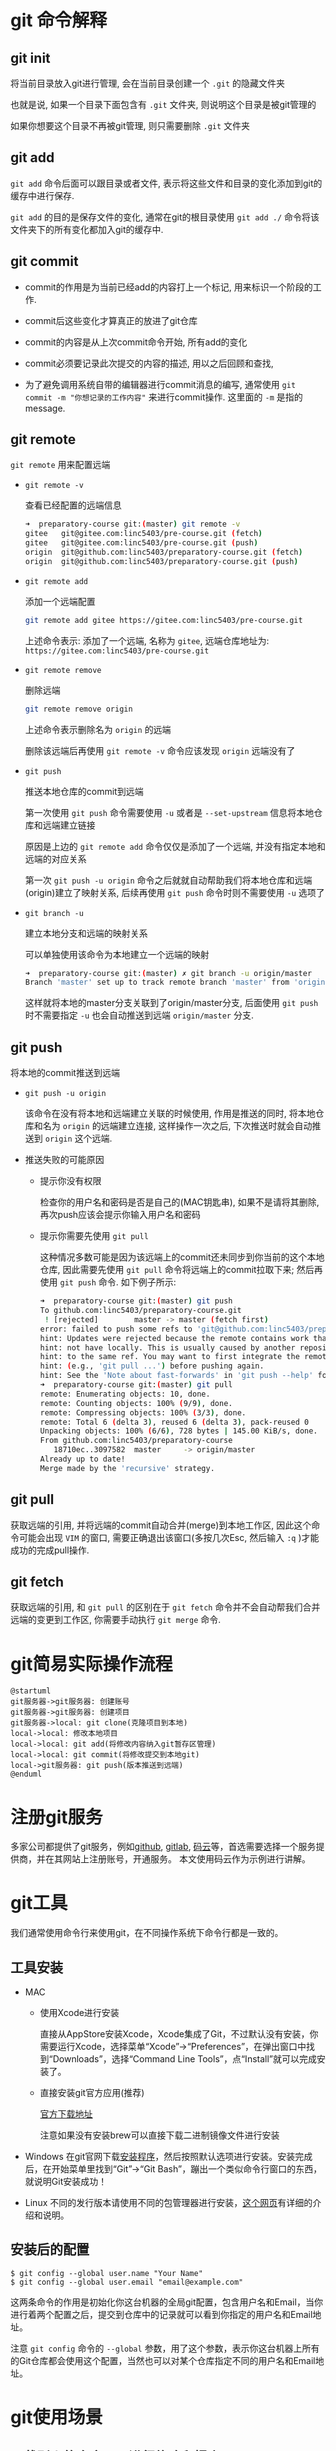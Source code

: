 * git 命令解释
** git init

   将当前目录放入git进行管理, 会在当前目录创建一个 ~.git~ 的隐藏文件夹

   也就是说, 如果一个目录下面包含有 ~.git~ 文件夹, 则说明这个目录是被git管理的

   如果你想要这个目录不再被git管理, 则只需要删除 ~.git~ 文件夹

** git add

   ~git add~ 命令后面可以跟目录或者文件, 表示将这些文件和目录的变化添加到git的缓存中进行保存.

   ~git add~ 的目的是保存文件的变化, 通常在git的根目录使用 ~git add ./~ 命令将该文件夹下的所有变化都加入git的缓存中.

** git commit

   - commit的作用是为当前已经add的内容打上一个标记, 用来标识一个阶段的工作.

   - commit后这些变化才算真正的放进了git仓库

   - commit的内容是从上次commit命令开始, 所有add的变化

   - commit必须要记录此次提交的内容的描述, 用以之后回顾和查找, 

   - 为了避免调用系统自带的编辑器进行commit消息的编写, 通常使用 ~git commit -m "你想记录的工作内容"~ 来进行commit操作. 这里面的 ~-m~ 是指的message.

** git remote

   ~git remote~ 用来配置远端

   - ~git remote -v~
     
     查看已经配置的远端信息

     #+begin_src sh
       ➜  preparatory-course git:(master) git remote -v
       gitee   git@gitee.com:linc5403/pre-course.git (fetch)
       gitee   git@gitee.com:linc5403/pre-course.git (push)
       origin  git@github.com:linc5403/preparatory-course.git (fetch)
       origin  git@github.com:linc5403/preparatory-course.git (push)
     #+end_src

   - ~git remote add~

     添加一个远端配置

     #+begin_src sh
       git remote add gitee https://gitee.com:linc5403/pre-course.git
     #+end_src

     上述命令表示: 添加了一个远端, 名称为 ~gitee~, 远端仓库地址为: ~https://gitee.com:linc5403/pre-course.git~

   - ~git remote remove~
     
     删除远端

     #+begin_src sh
       git remote remove origin
     #+end_src
   
     上述命令表示删除名为 ~origin~ 的远端

     删除该远端后再使用 ~git remote -v~ 命令应该发现 ~origin~ 远端没有了

   - ~git push~

     推送本地仓库的commit到远端

     第一次使用 ~git push~ 命令需要使用 ~-u~ 或者是 ~--set-upstream~ 信息将本地仓库和远端建立链接

     原因是上边的 ~git remote add~ 命令仅仅是添加了一个远端, 并没有指定本地和远端的对应关系

     第一次 ~git push -u origin~ 命令之后就就自动帮助我们将本地仓库和远端(origin)建立了映射关系, 后续再使用 ~git push~ 命令时则不需要使用 ~-u~ 选项了

   - ~git branch -u~

     建立本地分支和远端的映射关系

     可以单独使用该命令为本地建立一个远端的映射

     #+begin_src sh
       ➜  preparatory-course git:(master) ✗ git branch -u origin/master
       Branch 'master' set up to track remote branch 'master' from 'origin'.
     #+end_src
   
     这样就将本地的master分支关联到了origin/master分支, 后面使用 ~git push~ 时不需要指定 ~-u~ 也会自动推送到远端 ~origin/master~ 分支.

** git push
   将本地的commit推送到远端

   - ~git push -u origin~

     该命令在没有将本地和远端建立关联的时候使用, 作用是推送的同时, 将本地仓库和名为 ~origin~ 的远端建立连接, 这样操作一次之后, 下次推送时就会自动推送到 ~origin~ 这个远端.

   - 推送失败的可能原因

     - 提示你没有权限

       检查你的用户名和密码是否是自己的(MAC钥匙串), 如果不是请将其删除, 再次push应该会提示你输入用户名和密码

     - 提示你需要先使用 ~git pull~

       这种情况多数可能是因为该远端上的commit还未同步到你当前的这个本地仓库, 因此需要先使用 ~git pull~ 命令将远端上的commit拉取下来; 然后再使用 ~git push~ 命令. 如下例子所示:

       #+begin_src sh
	 ➜  preparatory-course git:(master) git push
	 To github.com:linc5403/preparatory-course.git
	  ! [rejected]        master -> master (fetch first)
	 error: failed to push some refs to 'git@github.com:linc5403/preparatory-course.git'
	 hint: Updates were rejected because the remote contains work that you do
	 hint: not have locally. This is usually caused by another repository pushing
	 hint: to the same ref. You may want to first integrate the remote changes
	 hint: (e.g., 'git pull ...') before pushing again.
	 hint: See the 'Note about fast-forwards' in 'git push --help' for details.
	 ➜  preparatory-course git:(master) git pull
	 remote: Enumerating objects: 10, done.
	 remote: Counting objects: 100% (9/9), done.
	 remote: Compressing objects: 100% (3/3), done.
	 remote: Total 6 (delta 3), reused 6 (delta 3), pack-reused 0
	 Unpacking objects: 100% (6/6), 728 bytes | 145.00 KiB/s, done.
	 From github.com:linc5403/preparatory-course
	    18710ec..3097582  master     -> origin/master
	 Already up to date!
	 Merge made by the 'recursive' strategy.
       #+end_src

** git pull

   获取远端的引用, 并将远端的commit自动合并(merge)到本地工作区, 因此这个命令可能会出现 ~VIM~ 的窗口, 需要正确退出该窗口(多按几次Esc, 然后输入 ~:q~ )才能成功的完成pull操作.

** git fetch

   获取远端的引用, 和 ~git pull~ 的区别在于 ~git fetch~ 命令并不会自动帮我们合并远端的变更到工作区, 你需要手动执行 ~git merge~ 命令.

* git简易实际操作流程
  #+begin_src plantuml :file ./img/abc.png :cmdline -charset utf-8
    @startuml
    git服务器->git服务器: 创建账号
    git服务器->git服务器: 创建项目
    git服务器->local: git clone(克隆项目到本地)
    local->local: 修改本地项目
    local->local: git add(将修改内容纳入git暂存区管理)
    local->local: git commit(将修改提交到本地git)
    local->git服务器: git push(版本推送到远端)
    @enduml
  #+end_src

  #+RESULTS:
  [[file:./img/abc.png]]

* 注册git服务
  多家公司都提供了git服务，例如[[https://github.com/][github]], [[https://about.gitlab.com/][gitlab]], [[https://gitee.com/][码云]]等，首选需要选择一个服务提供商，并在其网站上注册账号，开通服务。
  本文使用码云作为示例进行讲解。

* git工具
  我们通常使用命令行来使用git，在不同操作系统下命令行都是一致的。
** 工具安装
   - MAC

     - 使用Xcode进行安装

       直接从AppStore安装Xcode，Xcode集成了Git，不过默认没有安装，你需要运行Xcode，选择菜单“Xcode”->“Preferences”，在弹出窗口中找到“Downloads”，选择“Command Line Tools”，点“Install”就可以完成安装了。
       [[file:./img/xcode.jpeg]]

     - 直接安装git官方应用(推荐)
       
       [[https://git-scm.com/download/mac][官方下载地址]]

       注意如果没有安装brew可以直接下载二进制镜像文件进行安装

       [[file:./img/mac-git-download.png]]

   - Windows
     在git官网下载[[https://git-scm.com/download/win][安装程序]]，然后按照默认选项进行安装。安装完成后，在开始菜单里找到“Git”->“Git Bash”，蹦出一个类似命令行窗口的东西，就说明Git安装成功！

     [[file:./img/win-git.jpeg]]

   - Linux  
     不同的发行版本请使用不同的包管理器进行安装，[[https://git-scm.com/download/linux][这个网页]]有详细的介绍和说明。

** 安装后的配置
   #+begin_example
   $ git config --global user.name "Your Name"
   $ git config --global user.email "email@example.com"
   #+end_example
   
   这两条命令的作用是初始化你这台机器的全局git配置，包含用户名和Email，当你进行着两个配置之后，提交到仓库中的记录就可以看到你指定的用户名和Email地址。

   注意 ~git config~ 命令的 ~--global~ 参数，用了这个参数，表示你这台机器上所有的Git仓库都会使用这个配置，当然也可以对某个仓库指定不同的用户名和Email地址。

* git使用场景
** 下载别人的仓库，不进行修改和提交
   这种一般是借鉴和学习别人代码的场景，通常只需要一条命令就可以完成：

   #+begin_example
   git clone 远端地址
   #+end_example

** 将自己的项目存放在服务器侧，并进行跟踪
   #+begin_src plantuml :file ./img/changjing2.png :cmdline -charset utf-8
     @startuml
     start
     :服务器上创建项目;
     :git clone(克隆远端仓库到本地仓库);
     repeat
       :本地工作区进行修改;
       :git add(修改提交到暂存区);
       :git commit(修改提交到本地仓库);
       :git push(本地版本推送到远端远端仓库);
     @enduml
   #+end_src

   #+RESULTS:
   [[file:./img/changjing2.png]]

   下面使用gitee的具体实例来演示如何管理自己的项目:

   1. 在服务器上创建项目

      在浏览器中打开[[https://gitee.com/][gitee]]，登录，点击右上角加号，选择“新建仓库"

      [[file:./img/gitee-1.png]]

   2. 在新建仓库页面中填写“仓库名称”，注意“是否开源”的选项，如果想要其他人默认可以访问这个仓库应该选择“公开”。具体操作如图所示：
      
      [[file:./img/gitee-2.png]]
      
      点击下方的“创建”按钮，项目就创建好了。

   3. 新建仓库会在这个页面中展示，需要记录下新仓库的地址，如下图所示：

      [[file:./img/gitee-3.png]]
   4. 在命令行（终端）中进入你想要放置该仓库的目录，例如home目录，然后在运行 ~git clone~ 命令，将远端仓库克隆到本地：

      [[file:./img/gitee-4.png]]

      克隆完成后会在当前目录新建一个你的项目。

   5. 在新的文件夹中进行修改，并使用 ~git add~ 命令提交到暂存区:

      [[file:./img/gitee-5.png]]

   6. 使用 ~git commit -m~ 命令提交此次的变更：
      
      [[file:./img/gitee-6.png]]

   7. 使用 ~git push~ 命令将版本推送到远端：

      注意，这一步需要输入你在 ~gitee~ 上的用户名和密码

      [[file:./img/gitee-7.png]]

   8. 在网页上检查你的更新是否已经生效：

      [[file:./img/gitee-8.png]]

** 分支(branch)的应用
*** 分支操作流程

    #+begin_src plantuml :file ./img/branch.svg
      @startuml
      本地master分支 -> 本地dev分支: 创建本地分支(git checkout -b)
      本地dev分支 -> 本地dev分支: git工作流(git add, git commit)
      本地dev分支 -> remote的dev分支: 创建远端分支并推送(git push -u origin)
      本地dev分支 -> 本地dev分支: git工作流(git add, git commit)
      本地dev分支 -> remote的dev分支: 推送到远端本地dev分支(git push)
      本地master分支 <- 本地dev分支: 合并dev分支到本地master分支(git merge dev)
      @enduml
    #+end_src

    #+RESULTS:
    [[file:./img/branch.svg]]

*** 创建本地分支( ~git checkout -b <本地分支名>~ )
    使用 ~git checkout -b <本地分支名>~ 这条命令创建一个本地分支, 新的本地分支会是你当前执行命令时分支的一份拷贝.

    该命令执行成功后, 会自动切换到你新创建的这个分支:

    #+begin_src sh
      ➜  preparatory-course git:(master) git checkout -b dev
      Switched to a new branch 'dev'
      ➜  preparatory-course git:(dev)
    #+end_src

*** 查看所有分支( ~git branch -a~ )
    该命令的回显如下所示:

    #+begin_quote
      * dev
       master
       remotes/gitee/master
       remotes/origin/master
    #+end_quote
    
    - 其中带 ~*~ 的行表示你当前所属的分支

    - 以 ~remotes~ 开始的行表示获取到的远端分支

*** 在分支之前切换( ~git branch <分支名>~ )
    注意该命令并没有带上 ~-b~ 选项, 表示切换到你输入的分支

    #+begin_example
      ➜  preparatory-course git:(master) git checkout dev
      Switched to branch 'dev'
      ➜  preparatory-course git:(dev) git checkout master
      Switched to branch 'master'
      Your branch is ahead of 'origin/master' by 3 commits.
	(use "git push" to publish your local commits)
      ➜  preparatory-course git:(master)
    #+end_example

*** 删除本地分支( ~git branch --delete <本地分支名>~ )

    注意: 你不能删除当前所处的本地分支, 否则会报如下错误:

    #+begin_example
      ➜  preparatory-course git:(dev) git branch --delete dev
      error: Cannot delete branch 'dev' checked out at '/home/linc/courses/preparatory-course'
      ➜  preparatory-course git:(dev)

    #+end_example

    需要先切换到其他分支才能删除:

    #+begin_example
      ➜  preparatory-course git:(dev) git checkout master
      Switched to branch 'master'
      Your branch is ahead of 'origin/master' by 4 commits.
	(use "git push" to publish your local commits)
      ➜  preparatory-course git:(master) git branch --delete dev
      Deleted branch dev (was 623fa5d).
    #+end_example

*** 分支的合并( ~git merge~ )
    通过 ~git merge <branch-from>~ 命令将 ~<branch-from>~ 的内容合并到当前所在的分支, 例如:

    #+begin_example
      ➜  temp git:(master) git merge dev
      Updating ba79bbf..d428dc7
      Fast-forward
       shell1.sh | 1 +
       1 file changed, 1 insertion(+)
      ➜  temp git:(master)
    #+end_example

    上述操作将本地的 ~dev~ 分支内容合并到当前的 ~mater~ 分支上

*** 创建远端分支/将本地分支推送到远端    
    
    push时指定远端及分支名

    #+begin_example
      ➜  preparatory-course git:(dev) ✗ git push -u origin dev
      Enumerating objects: 12, done.
      Counting objects: 100% (12/12), done.
      Delta compression using up to 12 threads
      Compressing objects: 100% (10/10), done.
      Writing objects: 100% (10/10), 2.67 KiB | 683.00 KiB/s, done.
      Total 10 (delta 7), reused 0 (delta 0)
      remote: Resolving deltas: 100% (7/7), completed with 2 local objects.
      remote:
      remote: Create a pull request for 'dev' on GitHub by visiting:
      remote:      https://github.com/linc5403/preparatory-course/pull/new/dev
      remote:
      To github.com:linc5403/preparatory-course.git
       ,* [new branch]      dev -> dev
      Branch 'dev' set up to track remote branch 'dev' from 'origin'.
    #+end_example

*** 删除远端分支( ~git push --delete <远端名称> <远端分支名称>~ )

    
    #+begin_example
      ➜  preparatory-course git:(dev) ✗ git push --delete origin dev
      To github.com:linc5403/preparatory-course.git
       - [deleted]         dev
    #+end_example
    
